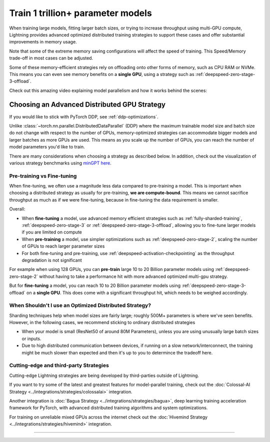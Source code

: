 .. _model-parallel:

##################################
Train 1 trillion+ parameter models
##################################

When training large models, fitting larger batch sizes, or trying to increase throughput using multi-GPU compute, Lightning provides advanced optimized distributed training strategies to support these cases and offer substantial improvements in memory usage.

Note that some of the extreme memory saving configurations will affect the speed of training. This Speed/Memory trade-off in most cases can be adjusted.

Some of these memory-efficient strategies rely on offloading onto other forms of memory, such as CPU RAM or NVMe. This means you can even see memory benefits on a **single GPU**, using a strategy such as :ref:`deepspeed-zero-stage-3-offload`.

Check out this amazing video explaining model parallelism and how it works behind the scenes:

.. raw:: html

    <iframe width="540" height="300" src="https://www.youtube.com/embed/w_CKzh5C1K4" frameborder="0"
    allow="accelerometer; autoplay; clipboard-write; encrypted-media; gyroscope; picture-in-picture" allowfullscreen></iframe>


*********************************************
Choosing an Advanced Distributed GPU Strategy
*********************************************

If you would like to stick with PyTorch DDP, see :ref:`ddp-optimizations`.

Unlike :class:`~torch.nn.parallel.DistributedDataParallel` (DDP) where the maximum trainable model size and batch size do not change with respect to the number of GPUs, memory-optimized strategies can accommodate bigger models and larger batches as more GPUs are used. This means as you scale up the number of GPUs, you can reach the number of model parameters you'd like to train.

There are many considerations when choosing a strategy as described below. In addition, check out the visualization of various strategy benchmarks using `minGPT <https://github.com/SeanNaren/minGPT>`__ `here <https://share.streamlit.io/seannaren/mingpt/streamlit/app.py>`__.

Pre-training vs Fine-tuning
===========================

When fine-tuning, we often use a magnitude less data compared to pre-training a model. This is important when choosing a distributed strategy as usually for pre-training, **we are compute-bound**.
This means we cannot sacrifice throughput as much as if we were fine-tuning, because in fine-tuning the data requirement is smaller.

Overall:

* When **fine-tuning** a model, use advanced memory efficient strategies such as :ref:`fully-sharded-training`, :ref:`deepspeed-zero-stage-3` or :ref:`deepspeed-zero-stage-3-offload`, allowing you to fine-tune larger models if you are limited on compute
* When **pre-training** a model, use simpler optimizations such as :ref:`deepspeed-zero-stage-2`, scaling the number of GPUs to reach larger parameter sizes
* For both fine-tuning and pre-training, use :ref:`deepspeed-activation-checkpointing` as the throughput degradation is not significant

For example when using 128 GPUs, you can **pre-train** large 10 to 20 Billion parameter models using :ref:`deepspeed-zero-stage-2` without having to take a performance hit with more advanced optimized multi-gpu strategy.

But for **fine-tuning** a model, you can reach 10 to 20 Billion parameter models using :ref:`deepspeed-zero-stage-3-offload` on a **single GPU**. This does come with a significant throughput hit, which needs to be weighed accordingly.

When Shouldn't I use an Optimized Distributed Strategy?
=======================================================

Sharding techniques help when model sizes are fairly large; roughly 500M+ parameters is where we've seen benefits. However, in the following cases, we recommend sticking to ordinary distributed strategies

* When your model is small (ResNet50 of around 80M Parameters), unless you are using unusually large batch sizes or inputs.
* Due to high distributed communication between devices, if running on a slow network/interconnect, the training might be much slower than expected and then it's up to you to determince the tradeoff here.


Cutting-edge and third-party Strategies
=======================================

Cutting-edge Lightning strategies are being developed by third-parties outside of Lightning.

If you want to try some of the latest and greatest features for model-parallel training, check out the :doc:`Colossal-AI Strategy <../integrations/strategies/colossalai>` integration.

Another integration is :doc:`Bagua Strategy <../integrations/strategies/bagua>`, deep learning training acceleration framework for PyTorch, with advanced distributed training algorithms and system optimizations.

For training on unreliable mixed GPUs across the internet check out the :doc:`Hivemind Strategy <../integrations/strategies/hivemind>` integration.

----
